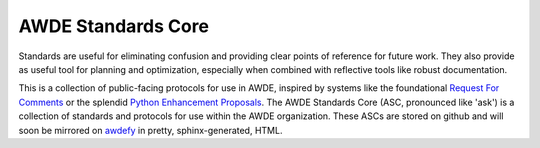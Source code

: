 AWDE Standards Core
====================================================================================================

Standards are useful for eliminating confusion and providing clear points of reference for future
work. They also provide as useful tool for planning and optimization, especially when combined with
reflective tools like robust documentation.

This is a collection of public-facing protocols for use in AWDE, inspired by systems like the
foundational `Request For Comments <https://www.ietf.org/standards/rfcs/>`_ or the splendid
`Python Enhancement Proposals <https://www.python.org/dev/peps/>`_. The AWDE Standards Core (ASC,
pronounced like 'ask') is a collection of standards and protocols for use within the AWDE
organization. These ASCs are stored on github and will soon be mirrored on `awdefy
<http://awdefy.com>`_ in pretty, sphinx-generated, HTML.
